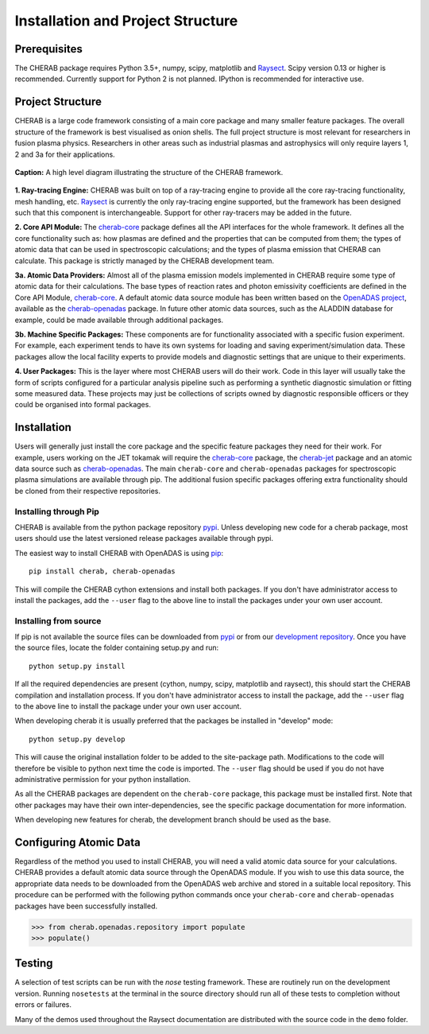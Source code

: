 
==================================
Installation and Project Structure
==================================

Prerequisites
~~~~~~~~~~~~~

The CHERAB package requires Python 3.5+, numpy, scipy, matplotlib and `Raysect <https://www.raysect.org>`_.
Scipy version 0.13 or higher is recommended. Currently support for Python 2 is not planned. IPython is
recommended for interactive use.

Project Structure
~~~~~~~~~~~~~~~~~

CHERAB is a large code framework consisting of a main core package and many smaller feature
packages. The overall structure of the framework is best visualised as onion shells. The full
project structure is most relevant for researchers in fusion plasma physics. Researchers in other
areas such as industrial plasmas and astrophysics will only require layers 1, 2 and 3a for their
applications.

.. figure:: figures/CHERAB_structure.png
   :align: center
   :width: 650px

   **Caption:** A high level diagram illustrating the structure of the CHERAB framework.

**1. Ray-tracing Engine:** CHERAB was built on top of a ray-tracing engine to provide all the core
ray-tracing functionality, mesh handling, etc. `Raysect <https://www.raysect.org>`_ is currently
the only ray-tracing engine supported, but the framework has been designed such that this
component is interchangeable. Support for other ray-tracers may be added in the future.

**2. Core API Module:** The `cherab-core <https://pypi.org/project/cherab>`_ package defines
all the API interfaces for the whole framework. It defines all the core functionality such
as: how plasmas are defined and the properties that can be computed from them; the types of
atomic data that can be used in spectroscopic calculations; and the types of plasma emission
that CHERAB can calculate. This package is strictly managed by the CHERAB development team.

**3a. Atomic Data Providers:** Almost all of the plasma emission models implemented in CHERAB
require some type of atomic data for their calculations. The base types of reaction rates and
photon emissivity coefficients are defined in the Core API Module,
`cherab-core <https://pypi.org/project/cherab>`_. A default atomic data source module has been
written based on the `OpenADAS project <http://open.adas.ac.uk/>`_, available as the
`cherab-openadas <https://github.com/cherab/openadas>`_ package. In future other atomic data
sources, such as the ALADDIN database for example, could be made available through additional
packages.

**3b. Machine Specific Packages:** These components are for functionality associated with
a specific fusion experiment. For example, each experiment tends to have its own systems
for loading and saving experiment/simulation data. These packages allow the local facility
experts to provide models and diagnostic settings that are unique to their experiments.

**4. User Packages:** This is the layer where most CHERAB users will do their work.
Code in this layer will usually take the form of scripts configured for a particular
analysis pipeline such as performing a synthetic diagnostic simulation or fitting some
measured data. These projects may just be collections of scripts owned by diagnostic
responsible officers or they could be organised into formal packages.


Installation
~~~~~~~~~~~~

Users will generally just install the core package and the specific feature packages they
need for their work. For example, users working on the JET tokamak will require the
`cherab-core <https://pypi.org/project/cherab>`_ package, the
`cherab-jet <https://github.com/cherab/jet>`_ package and an atomic data source such as
`cherab-openadas <https://github.com/cherab/openadas>`_. The main ``cherab-core`` and
``cherab-openadas`` packages for spectroscopic plasma simulations are available through pip.
The additional fusion specific packages offering extra functionality should be cloned from
their respective repositories.

Installing through Pip
^^^^^^^^^^^^^^^^^^^^^^

CHERAB is available from the python package repository `pypi <https://pypi.org/project/cherab>`_.
Unless developing new code for a cherab package, most users should use the latest versioned release
packages available through pypi.

The easiest way to install CHERAB with OpenADAS is using `pip <https://pip.pypa.io/en/stable/>`_::

    pip install cherab, cherab-openadas

This will compile the CHERAB cython extensions and install both packages. If you don't have
administrator access to install the packages, add the ``--user`` flag to the above line
to install the packages under your own user account.

Installing from source
^^^^^^^^^^^^^^^^^^^^^^

If pip is not available the source files can be downloaded from `pypi <https://pypi.org/project/cherab>`_
or from our `development repository <https://github.com/cherab/core>`_. Once you have the source files,
locate the folder containing setup.py and run::

    python setup.py install

If all the required dependencies are present (cython, numpy, scipy, matplotlib and raysect), this should
start the CHERAB compilation and installation process. If you don't have administrator access to install
the package, add the ``--user`` flag to the above line to install the package under your own user account.

When developing cherab it is usually preferred that the packages be installed in "develop" mode::

    python setup.py develop


This will cause the original installation folder to be added to the site-package path. Modifications to
the code will therefore be visible to python next time the code is imported. The ``--user`` flag should be
used if you do not have administrative permission for your python installation.

As all the CHERAB packages are dependent on the ``cherab-core`` package, this package must be installed first.
Note that other packages may have their own inter-dependencies, see the specific package documentation for
more information.

When developing new features for cherab, the development branch should be used as the base.

Configuring Atomic Data
~~~~~~~~~~~~~~~~~~~~~~~

Regardless of the method you used to install CHERAB, you will need a valid atomic data source for your
calculations. CHERAB provides a default atomic data source through the OpenADAS module. If you wish
to use this data source, the appropriate data needs to be downloaded from the OpenADAS web archive
and stored in a suitable local repository. This procedure can be performed with the following python
commands once your ``cherab-core`` and ``cherab-openadas`` packages have been successfully installed.

.. code-block:: pycon

    >>> from cherab.openadas.repository import populate
    >>> populate()

Testing
~~~~~~~

A selection of test scripts can be run with the `nose` testing framework. These are routinely
run on the development version.  Running ``nosetests`` at the terminal in the source directory
should run all of these tests to completion without errors or failures.

Many of the demos used throughout the Raysect documentation are distributed with the source code in
the ``demo`` folder.

